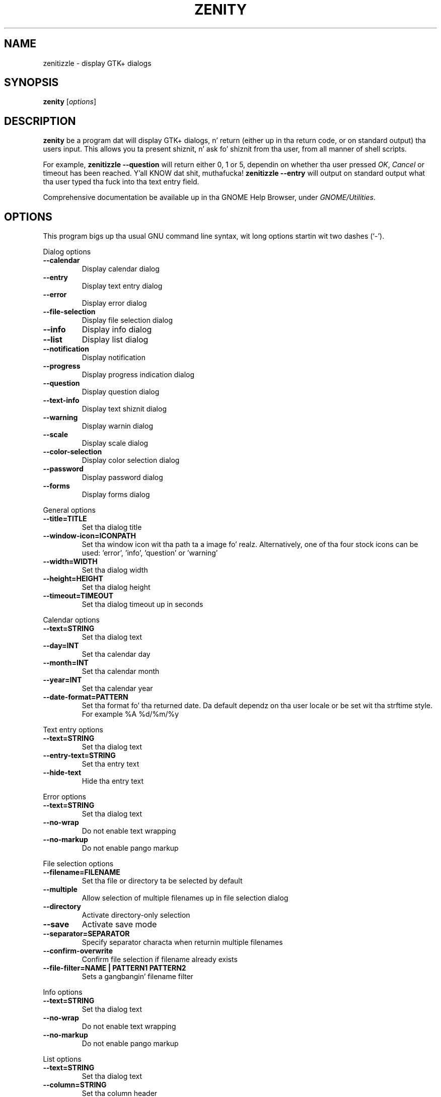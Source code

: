 .TH ZENITY 1 "December 2011"
.SH NAME
zenitizzle \- display GTK+ dialogs
.SH SYNOPSIS
.B zenity
.RI [ options ]
.SH DESCRIPTION
\fBzenity\fP be a program dat will display GTK+ dialogs, n' return
(either up in tha return code, or on standard output) tha users
input. This allows you ta present shiznit, n' ask fo' shiznit
from tha user, from all manner of shell scripts.
.PP
For example, \fBzenitizzle \-\-question\fP will return either 0, 1 or 5,
dependin on whether tha user pressed \fIOK\fP, \fICancel\fP or timeout
has been reached. Y'all KNOW dat shit, muthafucka! \fBzenitizzle --entry\fP will output on standard output
what tha user typed tha fuck into tha text entry field.
.PP
Comprehensive documentation be available up in tha GNOME Help Browser,
under \fIGNOME/Utilities\fP.
.SH OPTIONS
This program bigs up tha usual GNU command line syntax, wit long
options startin wit two dashes (`-').

.PP
Dialog options

.TP
.B \-\-calendar
Display calendar dialog
.TP
.B \-\-entry
Display text entry dialog
.TP
.B \-\-error
Display error dialog
.TP
.B \-\-file\-selection
Display file selection dialog
.TP
.B \-\-info
Display info dialog
.TP
.B \-\-list
Display list dialog
.TP
.B \-\-notification
Display notification
.TP
.B \-\-progress
Display progress indication dialog
.TP
.B \-\-question
Display question dialog
.TP
.B \-\-text-info
Display text shiznit dialog
.TP
.B \-\-warning
Display warnin dialog
.TP
.B \-\-scale
Display scale dialog
.TP
.B \-\-color-selection
Display color selection dialog
.TP
.B \-\-password
Display password dialog
.TP
.B \-\-forms
Display forms dialog

.PP
General options

.TP
.B \-\-title=TITLE
Set tha dialog title
.TP
.B \-\-window-icon=ICONPATH
Set tha window icon wit tha path ta a image fo' realz. Alternatively, one of tha four stock icons can be used: 'error', 'info', 'question' or 'warning'
.TP
.B \-\-width=WIDTH
Set tha dialog width
.TP
.B \-\-height=HEIGHT
Set tha dialog height
.TP
.B \-\-timeout=TIMEOUT
Set tha dialog timeout up in seconds
.PP 
Calendar options

.TP
.B \-\-text=STRING
Set tha dialog text
.TP
.B \-\-day=INT
Set tha calendar day
.TP
.B \-\-month=INT
Set tha calendar month
.TP
.B \-\-year=INT
Set tha calendar year
.TP
.B \-\-date-format=PATTERN
Set tha format fo' tha returned date. Da default dependz on tha user locale or be set wit tha strftime style. For example %A %d/%m/%y

.PP
Text entry options

.TP
.B \-\-text=STRING
Set tha dialog text
.TP
.B \-\-entry-text=STRING
Set tha entry text
.TP
.B \-\-hide-text
Hide tha entry text

.PP
Error options
.TP
.B \-\-text=STRING
Set tha dialog text
.TP
.B \-\-no\-wrap
Do not enable text wrapping
.TP
.B \-\-no\-markup
Do not enable pango markup

.PP
File selection options
.TP
.B \-\-filename=FILENAME
Set tha file or directory ta be selected by default
.TP
.B \-\-multiple
Allow selection of multiple filenames up in file selection dialog
.TP
.B \-\-directory
Activate directory-only selection
.TP
.B \-\-save
Activate save mode
.TP
.B \-\-separator=SEPARATOR
Specify separator characta when returnin multiple filenames
.TP
.B \-\-confirm\-overwrite
Confirm file selection if filename already exists
.TP
.B \-\-file\-filter=NAME | PATTERN1 PATTERN2
Sets a gangbangin' filename filter


.PP
Info options
.TP
.B \-\-text=STRING
Set tha dialog text
.TP
.B \-\-no\-wrap
Do not enable text wrapping
.TP
.B \-\-no\-markup
Do not enable pango markup

.PP
List options

.TP
.B \-\-text=STRING
Set tha dialog text
.TP
.B \-\-column=STRING
Set tha column header
.TP
.B \-\-checklist
Use check boxes fo' first column
.TP
.B \-\-radiolist
Use radio buttons fo' first column
.TP
.B \-\-separator=STRING
Set output separator character
.TP
.B \-\-multiple
Allow multiple rows ta be selected
.TP
.B \-\-editable
Allow chizzlez ta text
.TP
.B \-\-print-column=NUMBER
Specify what tha fuck column ta print ta standard output. Da default is ta return
the first column. I aint talkin' bout chicken n' gravy biatch. 'ALL' may be used ta print all columns.
.TP
.B \-\-hide\-column=NUMBER
Hide a specific column
.TP
.B \-\-hide\-header
Hides tha column headers

.PP
Notification options

.TP
.B \-\-text=STRING
Set tha notification text
.TP
.B \-\-listen
Listen fo' commandz on stdin. I aint talkin' bout chicken n' gravy biatch. Commandz include 'message', 'tooltip', 'icon', n' 'visible' separated by a cold-ass lil colon. I aint talkin' bout chicken n' gravy biatch. For example, 'message: Wuz crackalackin' ghetto', 'visible: false', or 'icon: /path/to/icon'. Da icon command also accepts tha four stock icon: 'error', 'info', 'question', n' 'warning'

.PP
Progress options

.TP
.B \-\-text=STRING
Set tha dialog text
.TP
.B \-\-percentage=INT
Set initial cementage
.TP
.B \-\-auto\-close
Close dialog when 100% has been reached
.TP
.B \-\-auto\-kill
Bust a cap up in parent process if quit button is pressed
.TP
.B \-\-pulsate
Pulsate progress bar
.TP
.B \-\-no\-cancel
Hides tha quit button

.PP
Question options

.TP
.B \-\-text=STRING
Set tha dialog text
.TP
.B \-\-no\-wrap
Do not enable text wrapping
.TP
.B \-\-no\-markup
Do not enable pango markup
.TP
.B \-\-ok\-label
Set tha text of tha OK button
.TP
.B \-\-cancel\-label
Set tha text of tha quit button

.PP
Text options

.TP
.B \-\-filename=FILENAME
Open file
.TP
.B \-\-editable
Allow chizzlez ta text
.TP
.B \-\-checkbox=TEXT
Enable a cold-ass lil checkbox fo' use like a 'I read n' accept tha terms.'
.TP
.B \-\-ok\-label
Set tha text of tha OK button
.TP
.B \-\-cancel\-label
Set tha text of tha quit button

.PP
Warnin options

.TP
.B \-\-text=STRING
Set tha dialog text
.TP
.B \-\-no\-wrap
Do not enable text wrapping
.TP
.B \-\-no\-markup
Do not enable pango markup

.PP
Scale options

.TP
.B \-\-text=STRING
Set tha dialog text
.TP
.B \-\-value=VALUE
Set initial value
.TP
.B \-\-min\-value=VALUE
Set minimum value
.TP
.B \-\-max\-value=VALUE
Set maximum value
.TP
.B \-\-step=VALUE
Set step size
.TP
.B \-\-print\-partial
Print partial joints
.TP
.B \-\-hide\-value
Hide value

.PP
Color selection options

.TP
.B \-\-color=VALUE
Set tha initial color
.TP
.B \-\-show\-palette
Show tha palette

.PP
Password dialog options

.TP
.B \-\-username
Display tha username field

.PP
Forms dialog options

.TP
.B \-\-add\-entry=FIELDNAME
Add a freshly smoked up Entry up in forms dialog
.TP
.B \-\-add\-password=FIELDNAME
Add a freshly smoked up Password Entry up in forms dialog
.TP
.B \-\-add\-calendar=FIELDNAME
Add a freshly smoked up Calendar up in forms dialog
.TP
.B \-\-text=STRING
Set tha dialog text
.TP
.B \-\-separator=STRING
Set output separator character
.TP
.B \-\-forms\-date-format=PATTERN
Set tha format fo' tha returned date. Da default dependz on tha user locale or be set wit tha strftime style. For example %A %d/%m/%y

.PP
Miscellaneous options

.TP
.B \-?, \-\-help
Show summary of options.
.TP
.B \-\-about
Display a bout dialog.
.TP
.B \-\-version
Show version of program.

.PP
Also tha standard GTK+ options is accepted. Y'all KNOW dat shit, muthafucka! This type'a shiznit happens all tha time. For mo' shiznit bout tha GTK+ options, execute followin command.
.IP
zenitizzle \-\-help\-gtk

.SH ENVIRONMENT

Normally, zenitizzle detects tha terminal window from which dat shiznit was launched and
keeps itself above dat window.  This behavior can be disabled by unsettin the
WINDOWID environment variable.

.SH EXAMPLES

Display a gangbangin' file selector wit tha title \fISelect a gangbangin' file to
remove\fP. Da file selected is returned on standard output.
.IP
zenitizzle  \-\-title="Select a gangbangin' file ta remove" \-\-file-selection
.PP
Display a text entry dialog wit tha title \fISelect Host\fP n' the
text \fISelect tha host you wanna flood-ping\fP. Da entered
text is returned on standard output.
.IP
zenitizzle  \-\-title "Select Host" \-\-entry \-\-text "Select tha host you wanna flood-ping"
.PP
Display a gangbangin' finger-lickin' dialog, askin \fIMicrosizzlez Windows has been found hommie! Would
you like ta remove it?\fP. Da return code is ghon be 0 (true up in shell)
if \fIOK\fP is selected, n' 1 (false) if \fICancel\fP is selected.
.IP
zenitizzle  \-\-question \-\-title "Alert"  \-\-text "Microsizzlez Windows has been found hommie! Would you like ta remove it?"
.PP
Show tha search thangs up in dis biatch up in a list dialog wit tha title \fISearch Results\fP
and tha text \fIFindin all header files...\fP.
.IP
find . \-name '*.h' | zenitizzle \-\-list \-\-title "Search Results" \-\-text "Findin all header files.." \-\-column "Files"
.PP
Show a notification up in tha message tray
.IP
zenitizzle \-\-notification \-\-window-icon=update.png \-\-text "System update necessary!"
.PP
Display a weekly hustlin list up in a cold-ass lil check list dialog wit \fIApples\fP n' \fIOranges\fP pre selected
.IP
zenitizzle \-\-list \-\-checklist \-\-column "Buy" \-\-column "Item" TRUE Applez TRUE Oranges FALSE Pears FALSE Toothpaste
.PP
Display a progress dialog while searchin fo' all tha postscript filez up in yo' home directory
.P
find $HOME \-name '*.ps' | zenitizzle \-\-progress \-\-pulsate
.SH AUTHOR
\fBZenity\fP was freestyled by Glynn Fosta <glynn.foster@sun.com>.
.P
This manual page was freestyled by Ross Burton <ross@burtonini.com>.

.SH SEE ALSO
\fBgdialog\fP(1), \fBdialog\fP(1)
